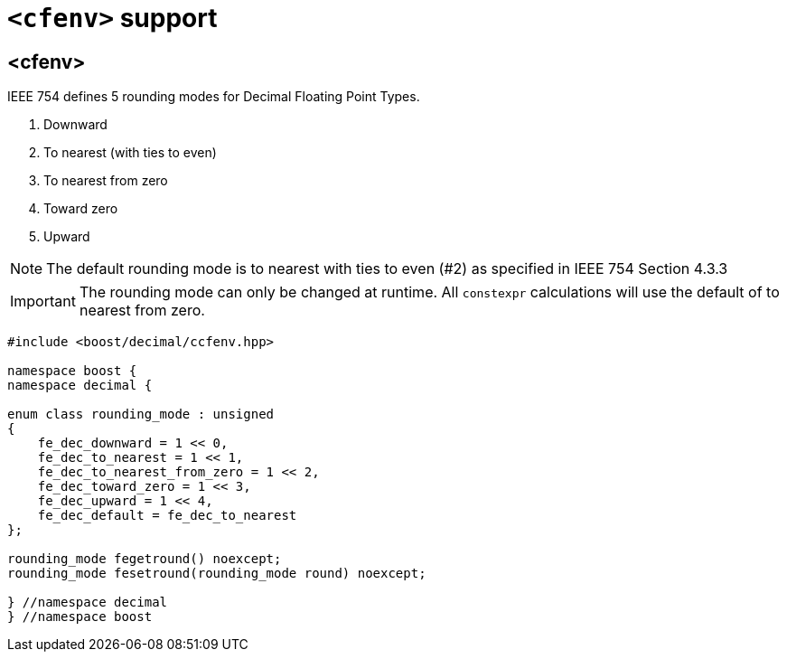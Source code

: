 ////
Copyright 2023 Matt Borland
Distributed under the Boost Software License, Version 1.0.
https://www.boost.org/LICENSE_1_0.txt
////

[#cfenv]
= `<cfenv>` support
:idprefix: cfenv_

== <cfenv>

IEEE 754 defines 5 rounding modes for Decimal Floating Point Types.

1. Downward
2. To nearest (with ties to even)
3. To nearest from zero
4. Toward zero
5. Upward

NOTE: The default rounding mode is to nearest with ties to even (#2) as specified in IEEE 754 Section 4.3.3

IMPORTANT: The rounding mode can only be changed at runtime. All `constexpr` calculations will use the default of to nearest from zero.

[source, c++]
----
#include <boost/decimal/ccfenv.hpp>

namespace boost {
namespace decimal {

enum class rounding_mode : unsigned
{
    fe_dec_downward = 1 << 0,
    fe_dec_to_nearest = 1 << 1,
    fe_dec_to_nearest_from_zero = 1 << 2,
    fe_dec_toward_zero = 1 << 3,
    fe_dec_upward = 1 << 4,
    fe_dec_default = fe_dec_to_nearest
};

rounding_mode fegetround() noexcept;
rounding_mode fesetround(rounding_mode round) noexcept;

} //namespace decimal
} //namespace boost
----

